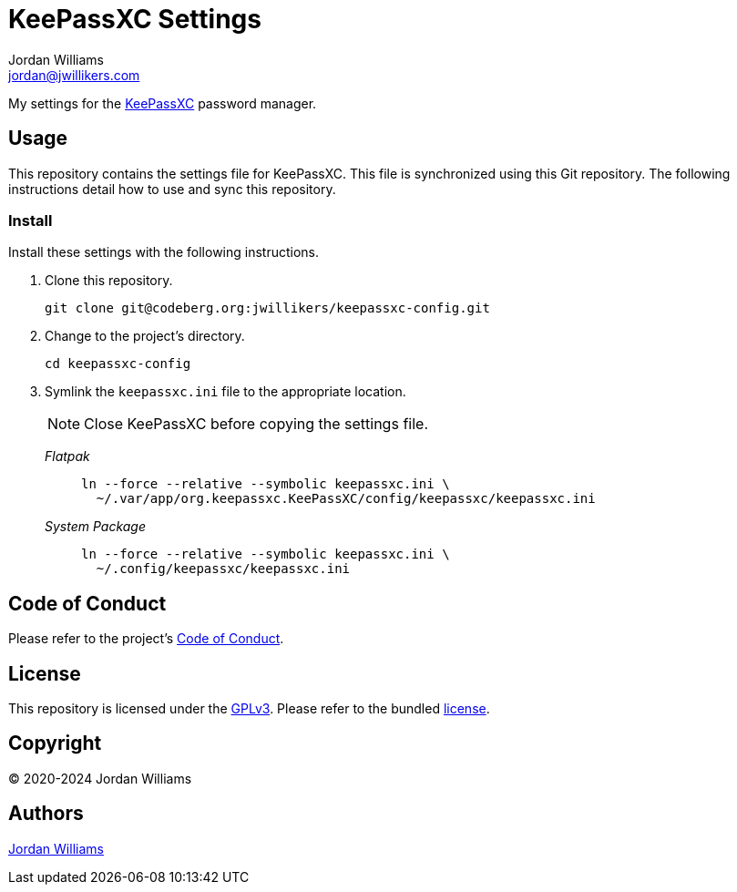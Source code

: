 = KeePassXC Settings
Jordan Williams <jordan@jwillikers.com>
:experimental:
:icons: font
ifdef::env-github[]
:tip-caption: :bulb:
:note-caption: :information_source:
:important-caption: :heavy_exclamation_mark:
:caution-caption: :fire:
:warning-caption: :warning:
endif::[]
:keepassxc: https://keepassxc.org/[KeePassXC]

My settings for the {keepassxc} password manager.

== Usage

This repository contains the settings file for KeePassXC.
This file is synchronized using this Git repository.
The following instructions detail how to use and sync this repository.

=== Install

Install these settings with the following instructions.

. Clone this repository.
+
[,sh]
----
git clone git@codeberg.org:jwillikers/keepassxc-config.git
----

. Change to the project's directory.
+
[,sh]
----
cd keepassxc-config
----

. Symlink the `keepassxc.ini` file to the appropriate location.
+
--
NOTE: Close KeePassXC before copying the settings file.

_Flatpak_::
+
[,sh]
----
ln --force --relative --symbolic keepassxc.ini \
  ~/.var/app/org.keepassxc.KeePassXC/config/keepassxc/keepassxc.ini
----

_System Package_::
+
[,sh]
----
ln --force --relative --symbolic keepassxc.ini \
  ~/.config/keepassxc/keepassxc.ini
----
--

== Code of Conduct

Please refer to the project's link:CODE_OF_CONDUCT.adoc[Code of Conduct].

== License

This repository is licensed under the https://www.gnu.org/licenses/gpl-3.0.html[GPLv3].
Please refer to the bundled link:LICENSE.adoc[license].

== Copyright

© 2020-2024 Jordan Williams

== Authors

mailto:{email}[{author}]
